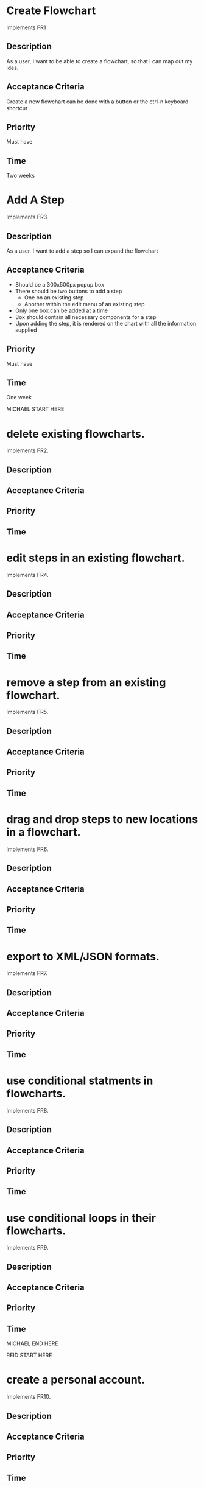 * Create Flowchart
  Implements FR1
** Description
   As a user, I want to be able to create a flowchart, so that I can map out my ides.
** Acceptance Criteria
   Create a new flowchart can be done with a button or the ctrl-n keyboard shortcut
** Priority
   Must have
** Time
   Two weeks
* Add A Step
  Implements FR3
** Description
   As a user, I want to add a step so I can expand the flowchart
** Acceptance Criteria
   - Should be a 300x500px popup box
   - There should be two buttons to add a step
     - One on an existing step
     - Another within the edit menu of an existing step
   - Only one box can be added at a time
   - Box should contain all necessary components for a step
   - Upon adding the step, it is rendered on the chart with all the information supplied
** Priority
   Must have
** Time
   One week

   MICHAEL START HERE

* delete existing flowcharts.
  Implements FR2.
** Description
** Acceptance Criteria
** Priority
** Time
* edit steps in an existing flowchart.
  Implements FR4.
** Description
** Acceptance Criteria
** Priority
** Time
* remove a step from an existing flowchart.
  Implements FR5.
** Description
** Acceptance Criteria
** Priority
** Time
* drag and drop steps to new locations in a flowchart.
  Implements FR6.
** Description
** Acceptance Criteria
** Priority
** Time
* export to XML/JSON formats.
  Implements FR7.
** Description
** Acceptance Criteria
** Priority
** Time
* use conditional statments in flowcharts.
  Implements FR8.
** Description
** Acceptance Criteria
** Priority
** Time
* use conditional loops in their flowcharts.
  Implements FR9.
** Description
** Acceptance Criteria
** Priority
** Time
  MICHAEL END HERE

  REID START HERE
* create a personal account.
  Implements FR10.
** Description
** Acceptance Criteria
** Priority
** Time
* log in to their account.
  Implements FR11.
** Description
** Acceptance Criteria
** Priority
** Time
* freely delete their account.
  Implements FR12.
** Description
** Acceptance Criteria
** Priority
** Time
* Flowcharts can be shared between multiple accounts.
  Implements FR14.
** Description
** Acceptance Criteria
** Priority
** Time
* publish completed charts via publicly-accessible URL
  Implements FR15.
** Description
** Acceptance Criteria
** Priority
** Time
* recover forgotten passwords via email
  Implements FR16.
** Description
** Acceptance Criteria
** Priority
** Time
* save charts as private, preventing them from being viewed or edited by other users
  Implements FR17.
** Description
** Acceptance Criteria
** Priority
** Time

   REID END HERE


* Access saved copies of flowcharts while logged in.
  Implements FR13.
** Description
   As a user, I want to save flowcharts to my account.
** Acceptance Criteria
   - Users can save flowcharts to their account when logged in.
   - Users can access flowcharts that they have saved.
   - Users can open flowcharts they have saved
   - Users can edit flowcharts that they have saved
** Priority
   Must have
** Time
   Two weeks
* Save flowcharts in different view styles by choosing from a list of templates
  Implements FR18.
** Description
   As a user, I want to style my flowcharts in different ways depending on my use for them.
** Acceptance Criteria
   - There should be an edit template button available in the flowchart's edit window
   - When the "edit template" button is pressed, the user should see a list of templates to choose from.
   - After choosing a template, changes should be reflected on the flowchart.
** Priority
   Could have
** Time
   4 days
* User passwords are securely stored
  Implements NFR1.
** Description
   As a user, I want to be sure that my passwords are safely stored without potential for compromise
** Acceptance Criteria
   - User passwords are stored in a database
   - User passwords are properly encrypted
   - User passwords are properly salted
   - Plain text passwords are nowhere to be found in the application
** Priority
   Must have
** Time
   One week
* Server should be publicly accessible
  Implements NFR2.
** Description
   As a user, I want to access the website
** Acceptance Criteria
   - Application is hosted on a server with a public IP
   - A domain name is set up to point to the public IP
   - Typing in the domain name in a browser redirects to the application.
** Priority
   Must have
** Time
   One day
* Must be 100% operational with 99% uptime
  Implements NFR3.
** Description
   As a user, I want to be sure that the application will be available when I need it.
** Acceptance Criteria
   - Server does not crash when under stress of <1000 users
   - More users does not have any effect on application's operations
   - If server does crash, notifications will be sent to the team immediately so that they can fix the problem
   - Server implements proper caching to reduce stress
** Priority
   Should have
** Time
   One week

* User Input Validation
  Implements NFR4.
** Description
   As a user, I want my input to the website to be correct, because it will check for errors early and make working with the website easy.
** Acceptance Criteria
   - User input to forms should be type checked.
   - Common errors should be checked such as making sure an email address during registration contains an @email.com at the end.
** Priority
   S
** Time
   1 day

* Errors should be informative
  Implements NFR5.
** Description
   As a user, I want any error messages to display helpful information, because I don't want to think about where the error is only how to fix it.
** Acceptance Criteria
   - Messages should be helpful and informative.
   - No error messages should display any sensitive data.
   - No error messages should supply users with more information than they need (such as saying "incorrect password" because that informs the user that the account is in the database).
** Priority
   M
** Time
   1 hour

* Keyboard commands allow saving
  Implements NFR6.
** Description
   As a user, I want to be able to use a keyboard macro such as ctrl+s to save, because it is very easy to do and allows me to save often.
** Acceptance Criteria
   - The keyboard combination should override any browser-based keyboard macro.
   - The keyboard combination should have high (> 90%) success rate or else display an error message immediately.
** Priority
   S
** Time
   6 hours

* Creation or modification to a flowchart is saved as a non-public draft until publication
  Implements NFR7.
** Description
   As a user, I want to be able to save my flowcharts to a draft, because I don't want everyone being able to see my changes as I make them.
** Acceptance Criteria
   - Make a new, unique, draft for the flowchart edits.
   - Any changes are saved to that draft rather than the published (public/private) version.
   - Publication should overwrite the published version and remove the draft.
** Priority
   S
** Time
   6 hours

* Editor displays changes immediately
  Implements NFR8.
** Description
   As a user, I want to be able to see my modifications immediately after making them, because I want to see the finished product quickly and know if I need to make further changes to the flowchart element.
** Acceptance Criteria
   - Any modification should be displayed on the main flowchart canvas after the user applies it.
** Priority
   M
** Time
   6 days

* When a user deletes their account, all associated data is also removed
  Implements NFR9.
** Description
   As a user, I want to be able to delete my account along with all my details, because I don't want my information persisting for others to see.
** Acceptance Criteria
   - If a user opts to delete their account, ALL associated information should be removed. This includes any database reference as well as their created flowcharts.
** Priority
   M
** Time
   2 hours
